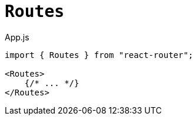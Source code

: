 = `Routes`

[,jsx,title='App.js']
----
import { Routes } from "react-router";

<Routes>
    {/* ... */}
</Routes>
----
